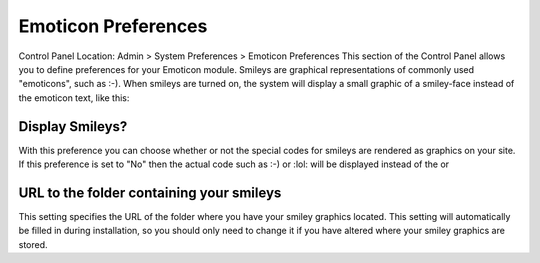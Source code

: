 Emoticon Preferences
====================

Control Panel Location: Admin > System Preferences > Emoticon
Preferences
This section of the Control Panel allows you to define preferences for
your Emoticon module. Smileys are graphical representations of commonly
used "emoticons", such as :-). When smileys are turned on, the system
will display a small graphic of a smiley-face instead of the emoticon
text, like this: |Smile|

Display Smileys?
~~~~~~~~~~~~~~~~

With this preference you can choose whether or not the special codes for
smileys are rendered as graphics on your site. If this preference is set
to "No" then the actual code such as :-) or :lol: will be displayed
instead of the |image1| or |LOL|

URL to the folder containing your smileys
~~~~~~~~~~~~~~~~~~~~~~~~~~~~~~~~~~~~~~~~~

This setting specifies the URL of the folder where you have your smiley
graphics located. This setting will automatically be filled in during
installation, so you should only need to change it if you have altered
where your smiley graphics are stored.

.. |Smile| image:: ../../../images/smile.gif
.. |image1| image:: ../../../images/smile.gif
.. |LOL| image:: ../../../images/lol.gif
